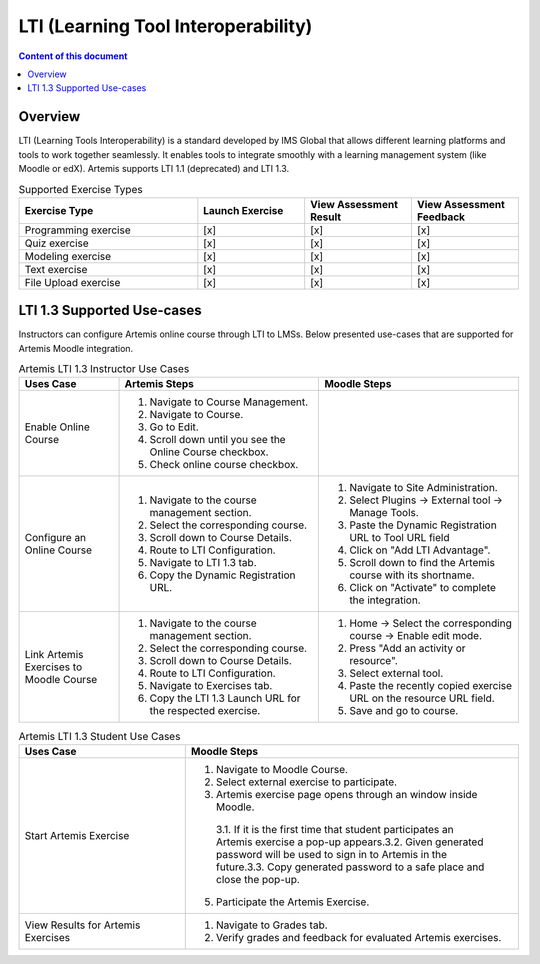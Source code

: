 .. _lti:

LTI (Learning Tool Interoperability)
=====================================

.. contents:: Content of this document
    :local:
    :depth: 2

Overview
--------

LTI (Learning Tools Interoperability) is a standard developed by IMS Global that allows different learning platforms and tools to work together seamlessly.
It enables tools to integrate smoothly with a learning management system (like Moodle or edX). Artemis supports LTI 1.1 (deprecated) and LTI 1.3.

.. list-table:: Supported Exercise Types
   :widths: 25 15 15 15
   :header-rows: 1

   * - Exercise Type
     - Launch Exercise
     - View Assessment Result
     - View Assessment Feedback
   * - Programming exercise
     - [x]
     - [x]
     - [x]
   * - Quiz exercise
     - [x]
     - [x]
     - [x]
   * - Modeling exercise
     - [x]
     - [x]
     - [x]
   * - Text exercise
     - [x]
     - [x]
     - [x]
   * - File Upload exercise
     - [x]
     - [x]
     - [x]

LTI 1.3 Supported Use-cases
---------------------------
Instructors can configure Artemis online course through LTI to LMSs.
Below presented use-cases that are supported for Artemis Moodle integration.

.. list-table:: Artemis LTI 1.3 Instructor Use Cases
   :widths: 25 50 50
   :header-rows: 1

   * - Uses Case
     - Artemis Steps
     - Moodle Steps
   * - Enable Online Course
     - 1. Navigate to Course Management.\
       2. Navigate to Course.\
       3. Go to Edit.\
       4. Scroll down until you see the Online Course checkbox.\
       5. Check online course checkbox.
     -
   * - Configure an Online Course
     - 1. Navigate to the course management section.\
       2. Select the corresponding course.\
       3. Scroll down to Course Details.\
       4. Route to LTI Configuration.\
       5. Navigate to LTI 1.3 tab.\
       6. Copy the Dynamic Registration URL.\
     - 1. Navigate to Site Administration.\
       2. Select Plugins → External tool → Manage Tools.\
       3. Paste the Dynamic Registration URL to Tool URL field
       4. Click on "Add LTI Advantage".\
       5. Scroll down to find the Artemis course with its shortname.\
       6. Click on "Activate" to complete the integration.
   * - Link Artemis Exercises to Moodle Course
     - 1. Navigate to the course management section.\
       2. Select the corresponding course.\
       3. Scroll down to Course Details.\
       4. Route to LTI Configuration.\
       5. Navigate to Exercises tab.\
       6. Copy the LTI 1.3 Launch URL for the respected exercise.
     - 1. Home → Select the corresponding course → Enable edit mode.\
       2. Press "Add an activity or resource".\
       3. Select external tool.\
       4. Paste the recently copied exercise URL on the resource URL field.\
       5. Save and go to course.


.. list-table:: Artemis LTI 1.3 Student Use Cases
   :widths: 25 50
   :header-rows: 1

   * - Uses Case
     - Moodle Steps
   * - Start Artemis Exercise
     - 1. Navigate to Moodle Course.\
       2. Select external exercise to participate.\
       3. Artemis exercise page opens through an window inside Moodle.\
        3.1. If it is the first time that student participates an Artemis exercise a pop-up appears.\
        3.2. Given generated password will be used to sign in to Artemis in the future.\
        3.3. Copy generated password to a safe place and close the pop-up.\
       5. Participate the Artemis Exercise.
   * - View Results for Artemis Exercises
     - 1. Navigate to Grades tab.\
       2. Verify grades and feedback for evaluated Artemis exercises.
